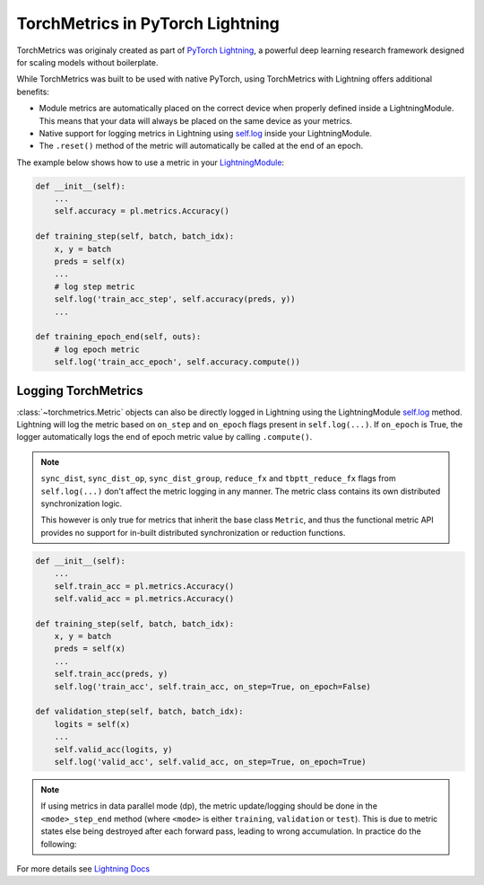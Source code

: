 .. testsetup:: *

    import torch
    from torch.nn import Module
    from pytorch_lightning.core.lightning import LightningModule
    from torchmetrics import Metric

#################################
TorchMetrics in PyTorch Lightning
#################################

TorchMetrics was originaly created as part of `PyTorch Lightning <https://github.com/PyTorchLightning/pytorch-lightning>`_, a powerful deep learning research framework designed for scaling models without boilerplate.

While TorchMetrics was built to be used with native PyTorch, using TorchMetrics with Lightning offers additional benefits:

* Module metrics are automatically placed on the correct device when properly defined inside a LightningModule. This means that your data will always be placed on the same device as your metrics.
* Native support for logging metrics in Lightning using `self.log <https://pytorch-lightning.readthedocs.io/en/stable/extensions/logging.html#logging-from-a-lightningmodule>`_ inside your LightningModule.
* The ``.reset()`` method of the metric will automatically be called at the end of an epoch.

The example below shows how to use a metric in your `LightningModule <https://pytorch-lightning.readthedocs.io/en/stable/common/lightning_module.html>`_:

.. code-block:: python

    def __init__(self):
        ...
        self.accuracy = pl.metrics.Accuracy()

    def training_step(self, batch, batch_idx):
        x, y = batch
        preds = self(x)
        ...
        # log step metric
        self.log('train_acc_step', self.accuracy(preds, y))
        ...

    def training_epoch_end(self, outs):
        # log epoch metric
        self.log('train_acc_epoch', self.accuracy.compute())

********************
Logging TorchMetrics
********************

:class:`~torchmetrics.Metric` objects can also be directly logged in Lightning using the LightningModule `self.log <https://pytorch-lightning.readthedocs.io/en/stable/extensions/logging.html#logging-from-a-lightningmodule>`_ method. Lightning will log
the metric based on ``on_step`` and ``on_epoch`` flags present in ``self.log(...)``.
If ``on_epoch`` is True, the logger automatically logs the end of epoch metric value by calling
``.compute()``.

.. note::
    ``sync_dist``, ``sync_dist_op``, ``sync_dist_group``, ``reduce_fx`` and ``tbptt_reduce_fx``
    flags from ``self.log(...)`` don't affect the metric logging in any manner. The metric class
    contains its own distributed synchronization logic.

    This however is only true for metrics that inherit the base class ``Metric``,
    and thus the functional metric API provides no support for in-built distributed synchronization
    or reduction functions.


.. code-block:: python

    def __init__(self):
        ...
        self.train_acc = pl.metrics.Accuracy()
        self.valid_acc = pl.metrics.Accuracy()

    def training_step(self, batch, batch_idx):
        x, y = batch
        preds = self(x)
        ...
        self.train_acc(preds, y)
        self.log('train_acc', self.train_acc, on_step=True, on_epoch=False)

    def validation_step(self, batch, batch_idx):
        logits = self(x)
        ...
        self.valid_acc(logits, y)
        self.log('valid_acc', self.valid_acc, on_step=True, on_epoch=True)

.. note::

    If using metrics in data parallel mode (dp), the metric update/logging should be done
    in the ``<mode>_step_end`` method (where ``<mode>`` is either ``training``, ``validation``
    or ``test``). This is due to metric states else being destroyed after each forward pass,
    leading to wrong accumulation. In practice do the following:

    .. testcode:: python

        def training_step(self, batch, batch_idx):
            data, target = batch
            preds = self(data)
            # ...
            return {'loss' : loss, 'preds' : preds, 'target' : target}

        def training_step_end(self, outputs):
            #update and log
            self.metric(outputs['preds'], outputs['target'])
            self.log('metric', self.metric)

For more details see `Lightning Docs <https://pytorch-lightning.readthedocs.io/en/stable/extensions/logging.html#logging-from-a-lightningmodule>`_
